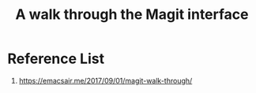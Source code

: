 :PROPERTIES:
:ID:       3c448b4f-1241-4066-8c7b-16776e4fe38e
:END:
#+title: A walk through the Magit interface
#+filetags:  

* Reference List
1. https://emacsair.me/2017/09/01/magit-walk-through/
